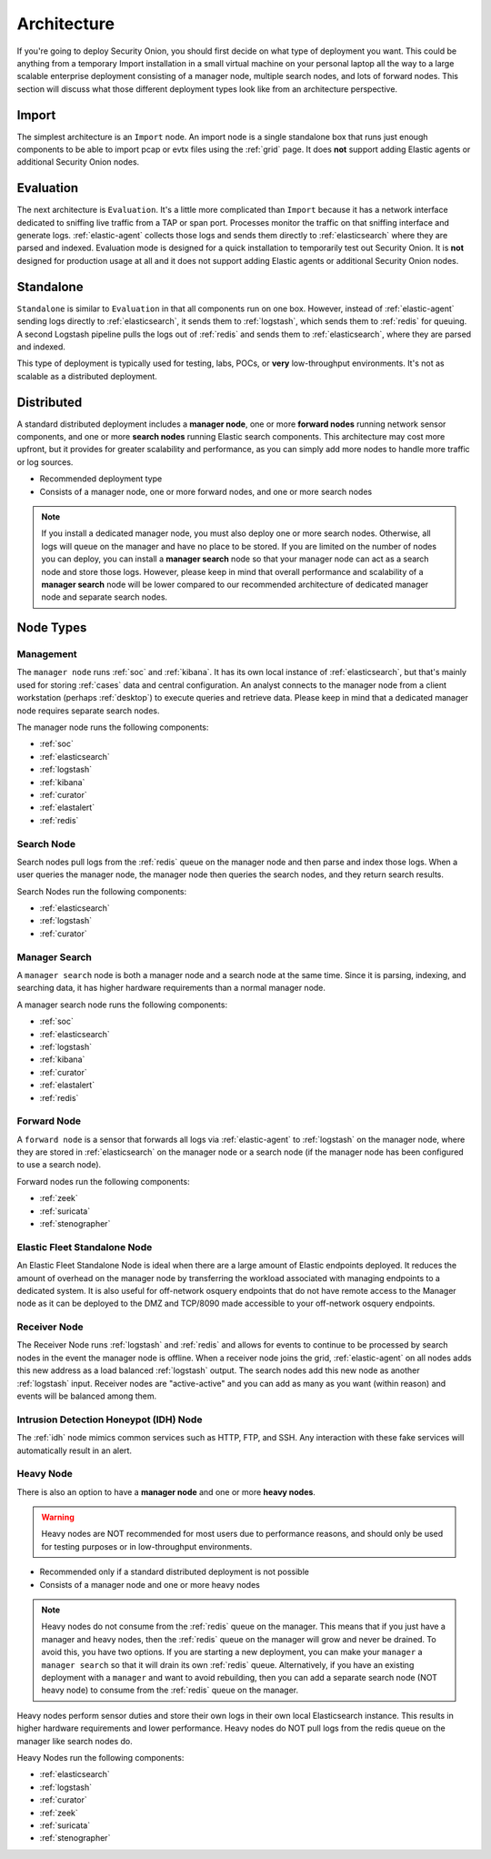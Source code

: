 .. _architecture:

Architecture
============

If you're going to deploy Security Onion, you should first decide on what type of deployment you want. This could be anything from a temporary Import installation in a small virtual machine on your personal laptop all the way to a large scalable enterprise deployment consisting of a manager node, multiple search nodes, and lots of forward nodes. This section will discuss what those different deployment types look like from an architecture perspective.

Import
------

The simplest architecture is an ``Import`` node. An import node is a single standalone box that runs just enough components to be able to import pcap or evtx files using the :ref:`grid` page. It does **not** support adding Elastic agents or additional Security Onion nodes.

.. image:: images/diagrams/import.png
   :align: center
   :target: _images/diagrams/import.png

Evaluation
----------
The next architecture is ``Evaluation``. It's a little more complicated than ``Import`` because it has a network interface dedicated to sniffing live traffic from a TAP or span port. Processes monitor the traffic on that sniffing interface and generate logs. :ref:`elastic-agent` collects those logs and sends them directly to :ref:`elasticsearch` where they are parsed and indexed. Evaluation mode is designed for a quick installation to temporarily test out Security Onion. It is **not** designed for production usage at all and it does not support adding Elastic agents or additional Security Onion nodes.

.. image:: images/diagrams/eval.png
   :align: center
   :target: _images/diagrams/eval.png

Standalone
----------
``Standalone`` is similar to ``Evaluation`` in that all components run on one box. However, instead of :ref:`elastic-agent` sending logs directly to :ref:`elasticsearch`, it sends them to :ref:`logstash`, which sends them to :ref:`redis` for queuing. A second Logstash pipeline pulls the logs out of :ref:`redis` and sends them to :ref:`elasticsearch`, where they are parsed and indexed.

This type of deployment is typically used for testing, labs, POCs, or **very** low-throughput environments. It's not as scalable as a distributed deployment.

.. image:: images/diagrams/standalone.png
   :align: center
   :target: _images/diagrams/standalone.png

Distributed
-----------

A standard distributed deployment includes a **manager node**, one or more **forward nodes** running network sensor components, and one or more **search nodes** running Elastic search components. This architecture may cost more upfront, but it provides for greater scalability and performance, as you can simply add more nodes to handle more traffic or log sources.

-  Recommended deployment type
-  Consists of a manager node, one or more forward nodes, and one or more search nodes

.. note::

	If you install a dedicated manager node, you must also deploy one or more search nodes. Otherwise, all logs will queue on the manager and have no place to be stored. If you are limited on the number of nodes you can deploy, you can install a **manager search** node so that your manager node can act as a search node and store those logs. However, please keep in mind that overall performance and scalability of a **manager search** node will be lower compared to our recommended architecture of dedicated manager node and separate search nodes.
	
.. image:: images/diagrams/distributed.png
   :align: center
   :width: 500
   :target: _images/diagrams/distributed.png

Node Types
----------

Management
~~~~~~~~~~

The ``manager node`` runs :ref:`soc` and :ref:`kibana`. It has its own local instance of :ref:`elasticsearch`, but that's mainly used for storing :ref:`cases` data and central configuration. An analyst connects to the manager node from a client workstation (perhaps :ref:`desktop`) to execute queries and retrieve data. Please keep in mind that a dedicated manager node requires separate search nodes.

The manager node runs the following components:

-  :ref:`soc`
-  :ref:`elasticsearch`
-  :ref:`logstash`
-  :ref:`kibana`
-  :ref:`curator`
-  :ref:`elastalert`
-  :ref:`redis`

Search Node
~~~~~~~~~~~

Search nodes pull logs from the :ref:`redis` queue on the manager node and then parse and index those logs. When a user queries the manager node, the manager node then queries the search nodes, and they return search results.

Search Nodes run the following components:

-  :ref:`elasticsearch`
-  :ref:`logstash`
-  :ref:`curator`

Manager Search
~~~~~~~~~~~~~~

A ``manager search`` node is both a manager node and a search node at the same time. Since it is parsing, indexing, and searching data, it has higher hardware requirements than a normal manager node. 

A manager search node runs the following components:

-  :ref:`soc`
-  :ref:`elasticsearch`
-  :ref:`logstash`
-  :ref:`kibana`
-  :ref:`curator`
-  :ref:`elastalert`
-  :ref:`redis`

Forward Node
~~~~~~~~~~~~

A ``forward node`` is a sensor that forwards all logs via :ref:`elastic-agent` to :ref:`logstash` on the manager node, where they are stored in :ref:`elasticsearch` on the manager node or a search node (if the manager node has been configured to use a search node).

Forward nodes run the following components:

-  :ref:`zeek`
-  :ref:`suricata`
-  :ref:`stenographer`

Elastic Fleet Standalone Node
~~~~~~~~~~~~~~~~~~~~~~~~~~~~~

An Elastic Fleet Standalone Node is ideal when there are a large amount of Elastic endpoints deployed. It reduces the amount of overhead on the manager node by transferring the workload associated with managing endpoints to a dedicated system. It is also useful for off-network osquery endpoints that do not have remote access to the Manager node as it can be deployed to the DMZ and TCP/8090 made accessible to your off-network osquery endpoints.

Receiver Node
~~~~~~~~~~~~~

The Receiver Node runs :ref:`logstash` and :ref:`redis` and allows for events to continue to be processed by search nodes in the event the manager node is offline. When a receiver node joins the grid, :ref:`elastic-agent` on all nodes adds this new address as a load balanced :ref:`logstash` output. The search nodes add this new node as another :ref:`logstash` input. Receiver nodes are "active-active" and you can add as many as you want (within reason) and events will be balanced among them.

.. image:: images/diagrams/receiver.png
   :align: center
   :width: 500
   :target: _images/diagrams/receiver.png

Intrusion Detection Honeypot (IDH) Node
~~~~~~~~~~~~~~~~~~~~~~~~~~~~~~~~~~~~~~~

The :ref:`idh` node mimics common services such as HTTP, FTP, and SSH. Any interaction with these fake services will automatically result in an alert.

.. image:: images/diagrams/idh.png
   :align: center
   :width: 500
   :target: _images/diagrams/idh.png

Heavy Node
~~~~~~~~~~

There is also an option to have a **manager node** and one or more **heavy nodes**.

.. warning::

	Heavy nodes are NOT recommended for most users due to performance reasons, and should only be used for testing purposes or in low-throughput environments.

-  Recommended only if a standard distributed deployment is not possible
-  Consists of a manager node and one or more heavy nodes

.. image:: images/diagrams/heavy-distributed.png
   :align: center
   :target: _images/diagrams/heavy-distributed.png

.. note::

	Heavy nodes do not consume from the :ref:`redis` queue on the manager. This means that if you just have a manager and heavy nodes, then the :ref:`redis` queue on the manager will grow and never be drained. To avoid this, you have two options. If you are starting a new deployment, you can make your ``manager`` a ``manager search`` so that it will drain its own :ref:`redis` queue. Alternatively, if you have an existing deployment with a ``manager`` and want to avoid rebuilding, then you can add a separate search node (NOT heavy node) to consume from the :ref:`redis` queue on the manager.

Heavy nodes perform sensor duties and store their own logs in their own local Elasticsearch instance. This results in higher hardware requirements and lower performance. Heavy nodes do NOT pull logs from the redis queue on the manager like search nodes do.

Heavy Nodes run the following components:

-  :ref:`elasticsearch`
-  :ref:`logstash`
-  :ref:`curator`
-  :ref:`zeek`
-  :ref:`suricata`
-  :ref:`stenographer`
